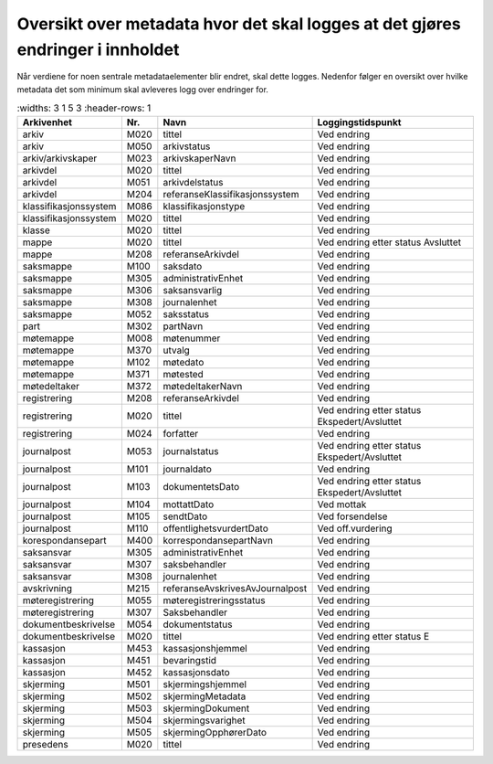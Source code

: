 Oversikt over metadata hvor det skal logges at det gjøres endringer i innholdet
===============================================================================

Når verdiene for noen sentrale metadataelementer blir endret, skal dette logges. Nedenfor følger en oversikt over hvilke metadata det som minimum skal avleveres logg over endringer for.

.. list-table::
   :widths: 3 1 5 3
   :header-rows: 1

 * - **Arkivenhet**
   - **Nr.**
   - **Navn**
   - **Loggingstidspunkt**
 * - arkiv
   - M020
   - tittel
   - Ved endring
 * - arkiv
   - M050
   - arkivstatus
   - Ved endring
 * - arkiv/arkivskaper
   - M023
   - arkivskaperNavn
   - Ved endring
 * - arkivdel
   - M020
   - tittel
   - Ved endring
 * - arkivdel
   - M051
   - arkivdelstatus
   - Ved endring
 * - arkivdel
   - M204
   - referanseKlassifikasjonssystem
   - Ved endring
 * - klassifikasjonssystem
   - M086
   - klassifikasjonstype
   - Ved endring
 * - klassifikasjonssystem
   - M020
   - tittel
   - Ved endring
 * - klasse
   - M020
   - tittel
   - Ved endring
 * - mappe
   - M020
   - tittel
   - Ved endring etter status Avsluttet
 * - mappe
   - M208
   - referanseArkivdel
   - Ved endring
 * - saksmappe
   - M100
   - saksdato
   - Ved endring
 * - saksmappe
   - M305
   - administrativEnhet
   - Ved endring
 * - saksmappe
   - M306
   - saksansvarlig
   - Ved endring
 * - saksmappe
   - M308
   - journalenhet
   - Ved endring
 * - saksmappe
   - M052
   - saksstatus
   - Ved endring
 * - part
   - M302
   - partNavn
   - Ved endring
 * - møtemappe
   - M008
   - møtenummer
   - Ved endring
 * - møtemappe
   - M370
   - utvalg
   - Ved endring
 * - møtemappe
   - M102
   - møtedato
   - Ved endring
 * - møtemappe
   - M371
   - møtested
   - Ved endring
 * - møtedeltaker
   - M372
   - møtedeltakerNavn
   - Ved endring
 * - registrering
   - M208
   - referanseArkivdel
   - Ved endring
 * - registrering
   - M020
   - tittel
   - Ved endring etter status Ekspedert/Avsluttet
 * - registrering
   - M024
   - forfatter
   - Ved endring
 * - journalpost
   - M053
   - journalstatus
   - Ved endring etter status Ekspedert/Avsluttet
 * - journalpost
   - M101
   - journaldato
   - Ved endring
 * - journalpost
   - M103
   - dokumentetsDato
   - Ved endring etter status Ekspedert/Avsluttet
 * - journalpost
   - M104
   - mottattDato
   - Ved mottak
 * - journalpost
   - M105
   - sendtDato
   - Ved forsendelse
 * - journalpost
   - M110
   - offentlighetsvurdertDato
   - Ved off.vurdering
 * - korespondansepart
   - M400
   - korrespondansepartNavn
   - Ved endring
 * - saksansvar
   - M305
   - administrativEnhet
   - Ved endring
 * - saksansvar
   - M307
   - saksbehandler
   - Ved endring
 * - saksansvar
   - M308
   - journalenhet
   - Ved endring
 * - avskrivning
   - M215
   - referanseAvskrivesAvJournalpost
   - Ved endring
 * - møteregistrering
   - M055
   - møteregistreringsstatus
   - Ved endring
 * - møteregistrering
   - M307
   - Saksbehandler
   - Ved endring
 * - dokumentbeskrivelse
   - M054
   - dokumentstatus
   - Ved endring
 * - dokumentbeskrivelse
   - M020
   - tittel
   - Ved endring etter status E
 * - kassasjon
   - M453
   - kassasjonshjemmel
   - Ved endring
 * - kassasjon
   - M451
   - bevaringstid
   - Ved endring
 * - kassasjon
   - M452
   - kassasjonsdato
   - Ved endring
 * - skjerming
   - M501
   - skjermingshjemmel
   - Ved endring
 * - skjerming
   - M502
   - skjermingMetadata
   - Ved endring
 * - skjerming
   - M503
   - skjermingDokument
   - Ved endring
 * - skjerming
   - M504
   - skjermingsvarighet
   - Ved endring
 * - skjerming
   - M505
   - skjermingOpphørerDato
   - Ved endring
 * - presedens
   - M020
   - tittel
   - Ved endring
